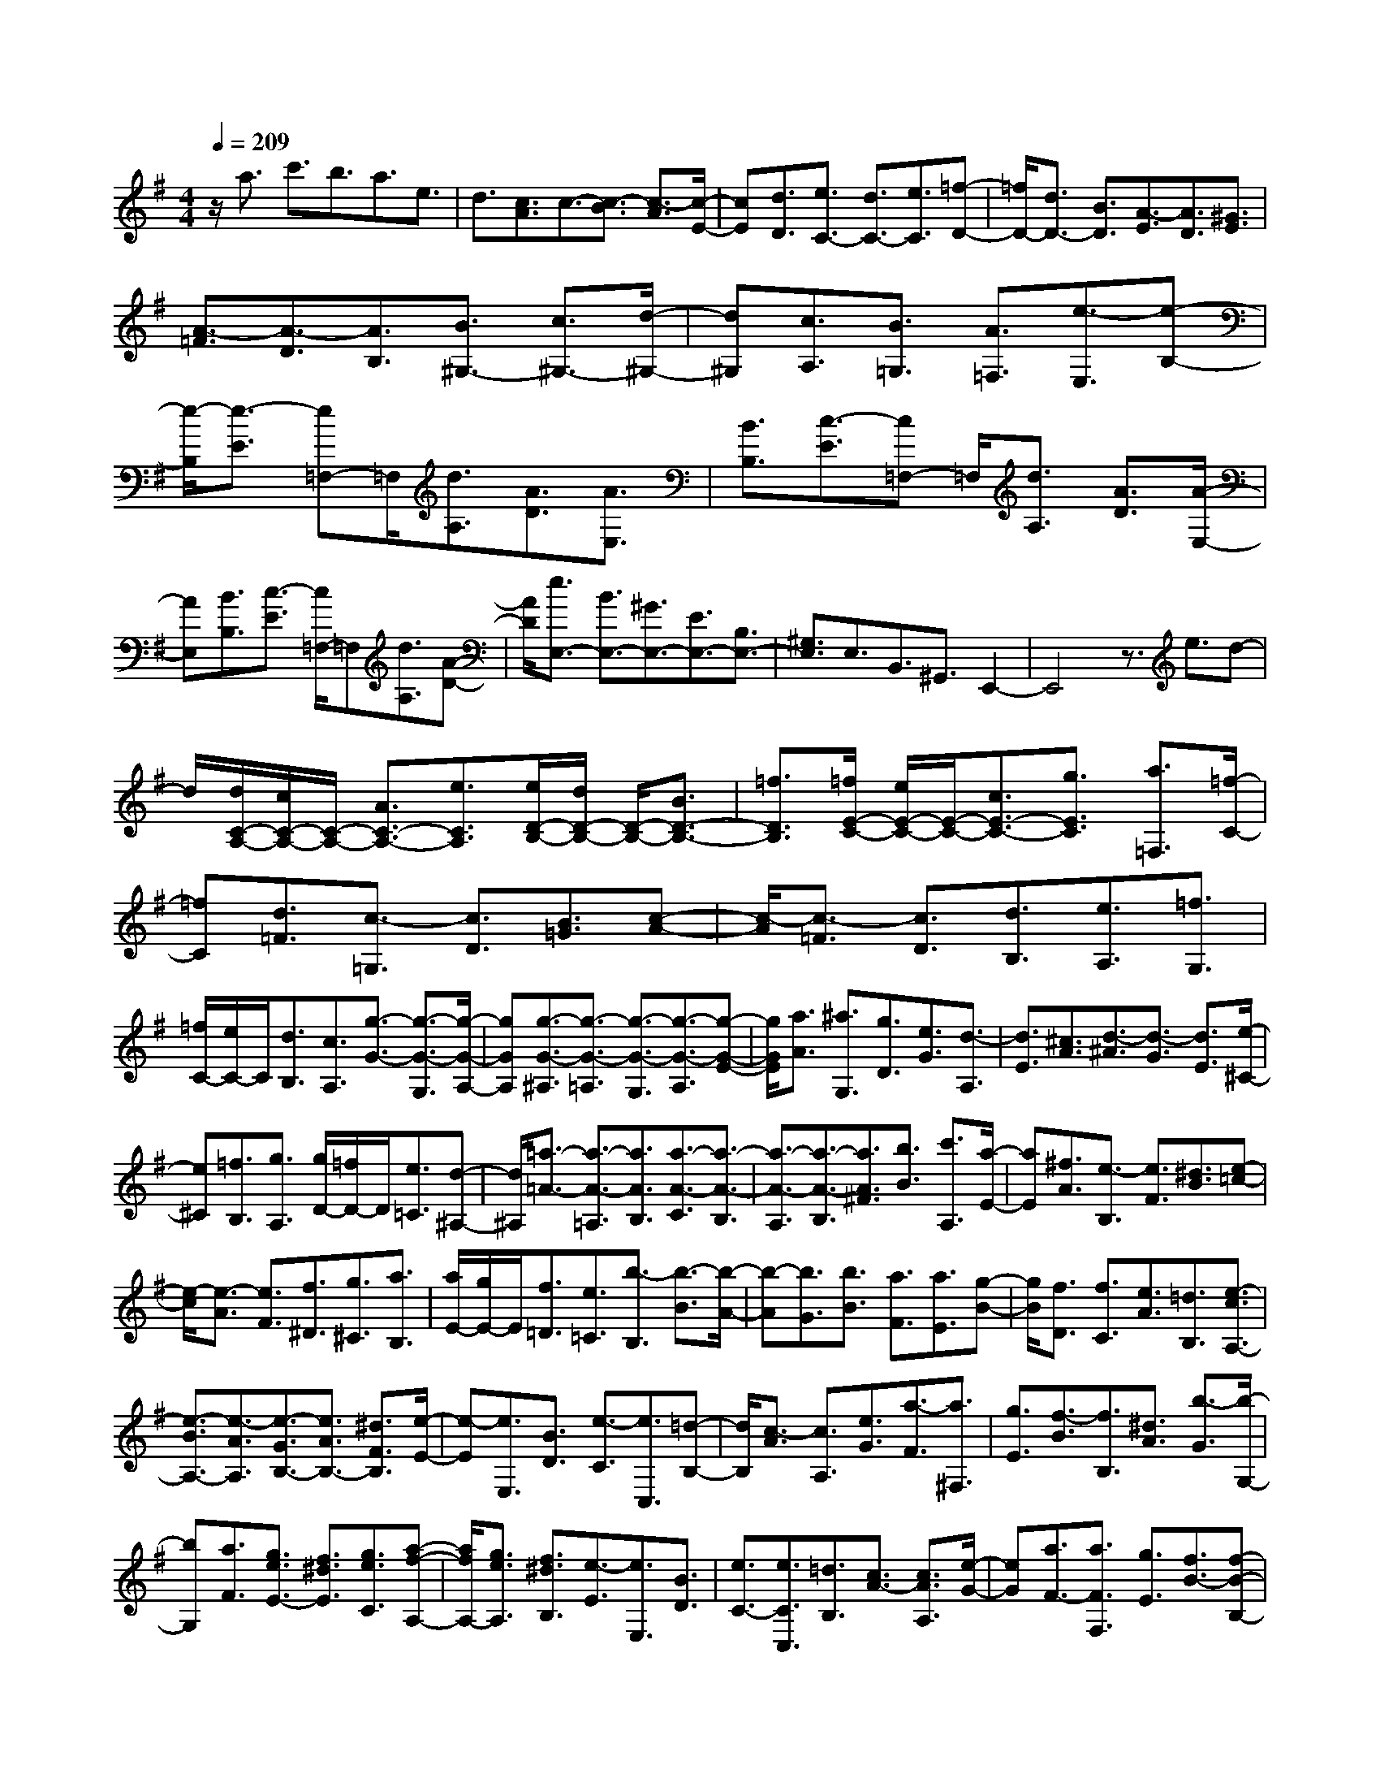 % input file /home/ubuntu/MusicGeneratorQuin/training_data/scarlatti/K218.MID
X: 1
T: 
M: 4/4
L: 1/8
Q:1/4=209
% Last note suggests Dorian mode tune
K:G % 1 sharps
%(C) John Sankey 1998
%%MIDI program 6
%%MIDI program 6
%%MIDI program 6
%%MIDI program 6
%%MIDI program 6
%%MIDI program 6
%%MIDI program 6
%%MIDI program 6
%%MIDI program 6
%%MIDI program 6
%%MIDI program 6
%%MIDI program 6
z/2a3/2 c'3/2b3/2a3/2e3/2|d3/2[c3/2A3/2]c3/2-[c3/2-B3/2] [c3/2-A3/2][c/2-E/2-]|[cE][d3/2D3/2][e3/2C3/2-] [d3/2C3/2-][e3/2C3/2][=f-D-]|[=f/2D/2-][d3/2D3/2-] [B3/2D3/2][A3/2-E3/2][A3/2D3/2][^G3/2E3/2]|
[A3/2-=F3/2][A3/2-D3/2][A3/2B,3/2][B3/2^G,3/2-] [c3/2^G,3/2-][d/2-^G,/2-]|[d^G,][c3/2A,3/2][B3/2=G,3/2] [A3/2=F,3/2][e3/2-E,3/2][e-B,-]|[e/2-B,/2][e3/2-E3/2] [e=F,-]=F,/2[d3/2A,3/2][A3/2D3/2][A3/2E,3/2]|[B3/2B,3/2][c3/2-E3/2][c=F,-] =F,/2[d3/2A,3/2] [A3/2D3/2][A/2-E,/2-]|
[AE,][B3/2B,3/2][c3/2-E3/2] [c/2=F,/2-]=F,[d3/2A,3/2][A-D-]|[A/2D/2][e3/2E,3/2-] [B3/2E,3/2-][^G3/2E,3/2-][E3/2E,3/2-][B,3/2E,3/2-]|[^G,3/2E,3/2]E,3/2B,,3/2^G,,3/2 E,,2-|E,,4 z3/2e3/2d-|
d/2[d/2C/2-A,/2-][c/2C/2-A,/2-][C/2-A,/2-] [A3/2C3/2-A,3/2-][e3/2C3/2A,3/2][e/2D/2-B,/2-][d/2D/2-B,/2-] [D/2-B,/2-][B3/2D3/2-B,3/2-]|[=f3/2D3/2B,3/2][=f/2E/2-C/2-] [e/2E/2-C/2-][E/2-C/2-][c3/2E3/2-C3/2-][g3/2E3/2C3/2] [a3/2=F,3/2][=f/2-C/2-]|[=fC][d3/2=F3/2][c3/2-=G,3/2] [c3/2D3/2][B3/2=G3/2][c-A-]|[c/2-A/2][c3/2-=F3/2] [c3/2D3/2][d3/2B,3/2][e3/2A,3/2][=f3/2G,3/2]|
[=f/2C/2-][e/2C/2-]C/2[d3/2B,3/2][c3/2A,3/2][g3/2-G3/2-] [g3/2-G3/2-G,3/2][g/2-G/2-A,/2-]|[gGA,][g3/2-G3/2-^A,3/2][g3/2-G3/2-=A,3/2] [g3/2-G3/2-G,3/2][g3/2-G3/2-A,3/2][g-G-E-]|[g/2G/2E/2][a3/2A3/2] [^a3/2G,3/2][g3/2D3/2][e3/2G3/2][d3/2-A,3/2]|[d3/2E3/2][^c3/2A3/2][d3/2-^A3/2][d3/2-G3/2] [d3/2E3/2][e/2-^C/2-]|
[e^C][=f3/2B,3/2][g3/2A,3/2] [g/2D/2-][=f/2D/2-]D/2[e3/2=C3/2][d-^A,-]|[d/2^A,/2][=a3/2-=A3/2-] [a3/2-A3/2-=A,3/2][a3/2A3/2B,3/2][a3/2-A3/2-C3/2][a3/2-A3/2-B,3/2]|[a3/2-A3/2-A,3/2][a3/2-A3/2-B,3/2][a3/2A3/2^F3/2][b3/2B3/2] [c'3/2A,3/2][a/2-E/2-]|[aE][^f3/2A3/2][e3/2-B,3/2] [e3/2F3/2][^d3/2B3/2][e-=c-]|
[e/2-c/2][e3/2-A3/2] [e3/2F3/2][f3/2^D3/2][g3/2^C3/2][a3/2B,3/2]|[a/2E/2-][g/2E/2-]E/2[f3/2=D3/2][e3/2=C3/2][b3/2-B,3/2] [b3/2-B3/2][b/2-A/2-]|[b-A][b3/2G3/2][b3/2B3/2] [a3/2F3/2][a3/2E3/2][g-B-]|[g/2B/2][f3/2D3/2] [f3/2C3/2][e3/2A3/2][=d3/2B,3/2][e3/2-c3/2A,3/2-]|
[e3/2-B3/2A,3/2-][e3/2-A3/2A,3/2][e3/2-G3/2B,3/2-][e3/2A3/2B,3/2-] [^d3/2F3/2B,3/2][e/2-E/2-]|[e-E][e3/2E,3/2][B3/2D3/2] [e3/2-C3/2][e3/2C,3/2][=d-B,-]|[d/2B,/2][c3/2-A3/2] [c3/2A,3/2][e3/2G3/2][a3/2-F3/2][a3/2^F,3/2]|[g3/2E3/2][f3/2-B3/2][f3/2B,3/2][^d3/2A3/2] [b3/2-G3/2][b/2-G,/2-]|
[bG,][a3/2F3/2][g3/2e3/2E3/2-] [f3/2^d3/2E3/2][g3/2e3/2C3/2][a-f-A,-]|[a/2f/2A,/2-][g3/2e3/2A,3/2] [f3/2^d3/2B,3/2][e3/2-E3/2][e3/2E,3/2][B3/2D3/2]|[e3/2C3/2-][e3/2C3/2C,3/2][=d3/2B,3/2][c3/2A3/2-] [c3/2A3/2A,3/2][e/2-G/2-]|[eG][a3/2F3/2-][a3/2F3/2F,3/2] [g3/2E3/2][f3/2B3/2-][f-B-B,-]|
[f/2B/2B,/2][^d3/2A3/2] [b3/2G3/2-][b3/2G3/2G,3/2][a3/2F3/2][g3/2e3/2E3/2-]|[f3/2^d3/2E3/2][g3/2e3/2C3/2][a3/2f3/2A,3/2-][g3/2e3/2A,3/2] [f3/2^d3/2B,3/2][e/2-E,/2-]|[eE,][B3/2B,3/2][g3/2-E3/2] [g3/2B,,3/2][f3/2F,3/2][^d-B,-]|[^d/2B,/2][e3/2A,,3/2] [E3/2E,3/2][c3/2-A,3/2][c3/2B,,3/2][B3/2F,3/2]|
[F3/2^D3/2B,3/2][G3/2E,3/2][E3/2B,3/2][g3/2-E3/2] [g3/2B,,3/2][f/2-F,/2-]|[fF,][^d3/2B,3/2][e3/2A,,3/2] [E3/2E,3/2][c3/2-A,3/2][c-B,,-]|[c/2B,,/2][B3/2F,3/2] [F3/2^D3/2B,3/2][c3/2-A,,3/2][c3/2-A,3/2][c3/2C3/2]|[A3/2-F,,3/2][A3/2-F,3/2][A3/2A,3/2][F3/2-^D,,3/2] [F3/2-^D,3/2][F/2-F,/2-]|
[FF,][^D3/2-B,,,3/2][^D3/2B,,3/2] [B3/2^D,3/2][G3/2E3/2E,3/2-][F-^D-E,-]|[F/2^D/2E,/2][G3/2E3/2C,3/2] [A3/2F3/2A,,3/2-][G3/2E3/2A,,3/2][F3/2^D3/2B,,3/2][E3/2-E,,3/2]|[E3/2-E,3/2][E3/2-F,3/2][E3/2G,3/2]B,3/2 [B3/2E,3/2][c/2-A,,/2-]|[c-A,,][c3/2-A,3/2][c3/2C3/2] [A3/2-F,,3/2][A3/2-F,3/2][A-A,-]|
[A/2A,/2][F3/2-^D,,3/2] [F3/2-^D,3/2][F3/2F,3/2][^D3/2-B,,,3/2][^D3/2B,,3/2]|[B3/2^D,3/2][G3/2E3/2E,3/2-][F3/2^D3/2E,3/2][G3/2E3/2C,3/2] [A3/2F3/2A,,3/2-][G/2-E/2-A,,/2-]|[GEA,,][F3/2^D3/2B,,3/2][E3/2-E,,3/2] [E3/2B,,3/2][g3/2-E,3/2][g-B,,-]|[g/2B,,/2][f3/2F,3/2] [^d3/2B,3/2][e3/2-A,,3/2][e3/2E3/2E,3/2][c3/2-A,3/2]|
[c3/2B,,3/2][B3/2F,3/2][F3/2^D3/2B,3/2][G3/2E,3/2] [E3/2B,3/2][g/2-E/2-]|[g-E][g3/2B,,3/2][f3/2F,3/2] [^d3/2B,3/2][e3/2-A,,3/2][e-E-E,-]|[e/2E/2E,/2][c3/2-A,3/2] [c3/2B,,3/2][B3/2F,3/2][F3/2^D3/2B,3/2][G3/2E3/2C3/2-]|[F3/2^D3/2C3/2][G3/2E3/2B,3/2][A3/2F3/2A,3/2-][G3/2E3/2A,3/2] [F3/2^D3/2B,3/2][B/2-G/2-G,/2-]|
[BGG,-][A3/2F3/2G,3/2][G3/2E3/2C3/2] [A3/2F3/2A,3/2-][G3/2E3/2A,3/2][F-^D-B,-]|[F/2^D/2B,/2][B3/2G3/2G,3/2-] [A3/2F3/2G,3/2][G3/2E3/2C3/2][A3/2F3/2A,3/2-][G3/2E3/2A,3/2]|[F3/2^D3/2B,3/2][B3/2G,3/2][A3/2F,3/2][G3/2E,3/2] [G/2A,,/2-][F/2A,,/2-][G/2F/2A,,/2][E/2-B,,/2-]|[EB,,-][^D3/2B,,3/2][E3E,3-][e3/2E,3/2-][=f-E,-]|
[=f/2E,/2]=d3/2 B3/2A3[^G3/2E3/2]|[A3/2-=F3/2][A3/2-=D3/2][A3/2B,3/2][B3/2^G,3/2] [c3/2F,3/2][d/2-E,/2-]|[dE,][d3/2c3/2A,3/2][B3/2=G,3/2] [A3/2=F,3/2][e3/2-E,3/2][e-E-]|[e/2-E/2][e3/2-D3/2] [e3/2^C3/2-][e3/2^C3/2][d3/2^A,3/2][d3/2=A,3/2-]|
[^c3/2A,3/2][^A3/2=G3/2][^A3/2=F3/2-][=A3/2=F3/2] [G3/2E3/2][G/2-D/2-]|[GD-][=F3/2D3/2][e3/2=C3/2] [e3/2B,3/2-][d3/2B,3/2][=c-A,-]|[c/2A,/2][c3/2G,3/2-] [B3/2G,3/2][a3/2=F3/2][a3/2E3/2-][g3/2E3/2]|[=f3/2D3/2][=f3/2C3/2-][e3/2C3/2][d'3/2B,3/2] [d'3/2A,3/2-][c'/2-A,/2-]|
[c'A,][b3/2G,3/2][b3/2=F,3/2-] [^g3/2=F,3/2-][a3/2=F,3/2][b/2D/2-A,/2-=F,/2-][a/2D/2-A,/2-=F,/2-]|[D/2-A,/2-=F,/2-][^g3/2D3/2-A,3/2-=F,3/2-] [a3/2D3/2A,3/2=F,3/2][b3/2-E,3/2][b/2B,/2-]B,[e3/2E3/2]|[=f3/2=D,3/2][d3/2A,3/2][B3/2D3/2][A3/2-E,3/2] [A3/2B,3/2][^G/2-E/2-]|[^GE][A3/2-=F3/2][A3/2-D3/2] [A3/2B,3/2][B3/2^G,3/2][c-^F,-]|
[c/2F,/2][d3/2E,3/2] [d3/2c3/2A,3/2][B3/2=G,3/2][A3/2=F,3/2][e3/2-E3/2]|[e3/2E,3/2][B3/2D3/2][e3/2-C3/2][e3/2C,3/2] [d3/2B,3/2][c/2-A/2-]|[c-A][c3/2A,3/2][e3/2=G3/2] [a3/2-=F3/2][a3/2=F,3/2][=g-E-]|[g/2E/2][=f3/2-D3/2] [=f3/2D,3/2][a3/2C3/2][d'3/2-B,3/2][d'3/2B,,3/2]|
[c'3/2A,3/2][c'3/2-b3/2-^G,3/2][c'3/2b3/2^G,,3/2][a3/2^F,3/2] [a3/2-^g3/2-E,3/2][a/2-^g/2-E,,/2-]|[a-^g-E,,][a3/2^g3/2D,3/2][a3/2-C,3/2-C,,3/2-] [a3/2-e3/2C,3/2C,,3/2][a3/2d3/2D,3/2=D,,3/2][d-B-E,-]|[d/2B/2E,/2-][c3/2A3/2E,3/2] [B3/2^G3/2E,,3/2]A3/2-[A3/2A,3/2][e3/2=G3/2]|[a3/2=F3/2-][a3/2=F3/2=F,3/2][=g3/2E3/2][=f3/2D3/2-] [=f3/2D3/2D,3/2][a/2-C/2-]|
[aC][d'3/2B,3/2-][d'3/2B,3/2B,,3/2] [c'3/2A,3/2][b3/2^G,3/2-][b-^G,-^G,,-]|[b/2^G,/2^G,,/2][a3/2^F,3/2] [a/2E,/2-][^g/2E,/2-][a/2E,/2-][^g3/2-E,3/2E,,3/2][^g3/2D,3/2][a3/2-C,3/2-C,,3/2-]|[a3/2-e3/2C,3/2C,,3/2][a3/2d3/2-D,3/2D,,3/2][d3/2B3/2E,3/2-][c3/2A3/2E,3/2-] [B3/2^G3/2E,3/2E,,3/2][A/2-A,,/2-]|[A-A,,][A3/2E,3/2][c'3/2-A,3/2] [c'3/2E,3/2][b3/2B,3/2][^g-E-]|
[^g/2E/2][a3/2D,3/2] [A3/2A,3/2][=f3/2-D3/2][=f3/2E,3/2][e3/2B,3/2]|[B3/2^G3/2E3/2][c3/2A,,3/2][A3/2E,3/2][c'3/2-A,3/2] [c'3/2E,3/2][b/2-B,/2-]|[bB,][^g3/2E3/2][a3/2D,3/2] [A3/2A,3/2][=f3/2-D3/2][=f-E,-]|[=f/2E,/2][e3/2B,3/2] [B3/2^G3/2E3/2][=f3/2-A3/2-D,,3/2][=f3/2-A3/2-A,,3/2][=f3/2A3/2D,3/2]|
[e3/2-^G3/2-E,,3/2][e3/2-^G3/2-E,3/2][e3/2^G3/2^G,3/2][d3/2-A3/2-=F,,3/2] [d3/2-A3/2-=F,3/2][d/2-A/2-A,/2-]|[dAA,][e3/2-^G3/2-E,,3/2][e3/2-^G3/2-E,3/2] [e3/2^G3/2^G,3/2][=f3/2-A3/2-D,,3/2][=f-A-D,-]|[=f/2-A/2-D,/2][=f3/2A3/2=F,3/2] [e3/2-^G3/2-E,,3/2][e3/2-^G3/2-E,3/2][e3/2^G3/2^G,3/2][d3/2-A3/2-=F,,3/2]|[d3/2-A3/2-=F,3/2][d3/2A3/2A,3/2][e3/2-^G3/2-E,,3/2][e3/2-^G3/2-E,3/2] [e3/2^G3/2^G,3/2][=f/2-A/2-D,,/2-]|
[=f-A-D,,][=f3/2-A3/2-D,3/2][=f3/2-A3/2=F,3/2] [=f3/2E,,3/2][e3/2E,3/2][B-^G-^G,-]|[B/2^G/2^G,/2][c3/2A3/2A,3/2-] [B3/2^G3/2A,3/2][c3/2A3/2=F,3/2][d3/2B3/2D,3/2-][c3/2A3/2D,3/2]|[B3/2^G3/2E,3/2][e3/2c3/2C,3/2-][d3/2B3/2C,3/2][c3/2A3/2=F,3/2] [d3/2B3/2D,3/2-][c/2-A/2-D,/2-]|[cAD,][B3/2^G3/2E,3/2][e3/2c3/2C,3/2-] [d3/2B3/2C,3/2][c3/2A3/2=F,3/2][d-B-D,-]|
[d/2B/2D,/2-][c3/2A3/2D,3/2] [B3/2^G3/2E,3/2][e3/2C,3/2][d3/2B,,3/2][c3/2A,,3/2]|[B3/2D3/2D,3/2-][A3/2C3/2D,3/2][^G3/2B,3/2E,3/2]z/2[^G3-B,3-A,,3-]|[^GB,A,,-][A6-A,6-A,,6-][A-A,-A,,-]|[A8-A,8-A,,8-]|
[A/2A,/2A,,/2]
